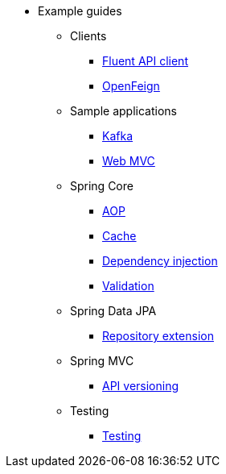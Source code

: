 * Example guides

** Clients
*** xref:clients/fluent-client.adoc[Fluent API client]
*** xref:clients/openfeign.adoc[OpenFeign]

** Sample applications
*** xref:sample-applications/kafka.adoc[Kafka]
*** xref:sample-applications/web-mvc.adoc[Web MVC]

** Spring Core
*** xref:spring-core/aop.adoc[AOP]
*** xref:spring-core/cache.adoc[Cache]
*** xref:spring-core/dependency-injection.adoc[Dependency injection]
*** xref:spring-core/validation.adoc[Validation]

** Spring Data JPA
*** xref:spring-data-jpa/repository-extension.adoc[Repository extension]

** Spring MVC
*** xref:spring-mvc/api-versioning.adoc[API versioning]

** Testing
*** xref:testing/testing.adoc[Testing]